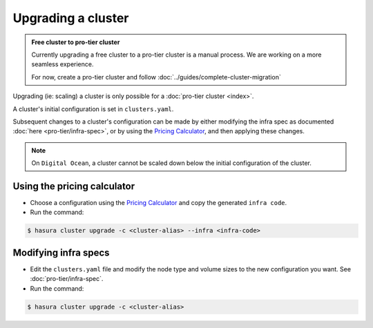 Upgrading a cluster
===================

.. admonition:: Free cluster to pro-tier cluster

   Currently upgrading a free cluster to a pro-tier cluster is a manual process.
   We are working on a more seamless experience.

   For now, create a pro-tier cluster and follow :doc:`../guides/complete-cluster-migration`


Upgrading (ie: scaling) a cluster is only possible for a :doc:`pro-tier cluster <index>`.

A cluster's initial configuration is set in ``clusters.yaml``.

Subsequent changes to a cluster's configuration can be made by either modifying the
infra spec as documented :doc:`here <pro-tier/infra-spec>`, or by
using the `Pricing Calculator <https://hasura.io/pricing>`_, and then applying
these changes.


.. note::

   On ``Digital Ocean``, a cluster cannot be scaled down below the initial
   configuration of the cluster.


Using the pricing calculator
^^^^^^^^^^^^^^^^^^^^^^^^^^^^
* Choose a configuration using the `Pricing Calculator
  <https://hasura.io/pricing>`_  and copy the generated ``infra code``.

* Run the command:

.. code-block:: bash

   $ hasura cluster upgrade -c <cluster-alias> --infra <infra-code>


Modifying infra specs
^^^^^^^^^^^^^^^^^^^^^
* Edit the ``clusters.yaml`` file and modify the node type and volume sizes to the new
  configuration you want. See :doc:`pro-tier/infra-spec`.

* Run the command:

.. code-block:: bash

   $ hasura cluster upgrade -c <cluster-alias>
